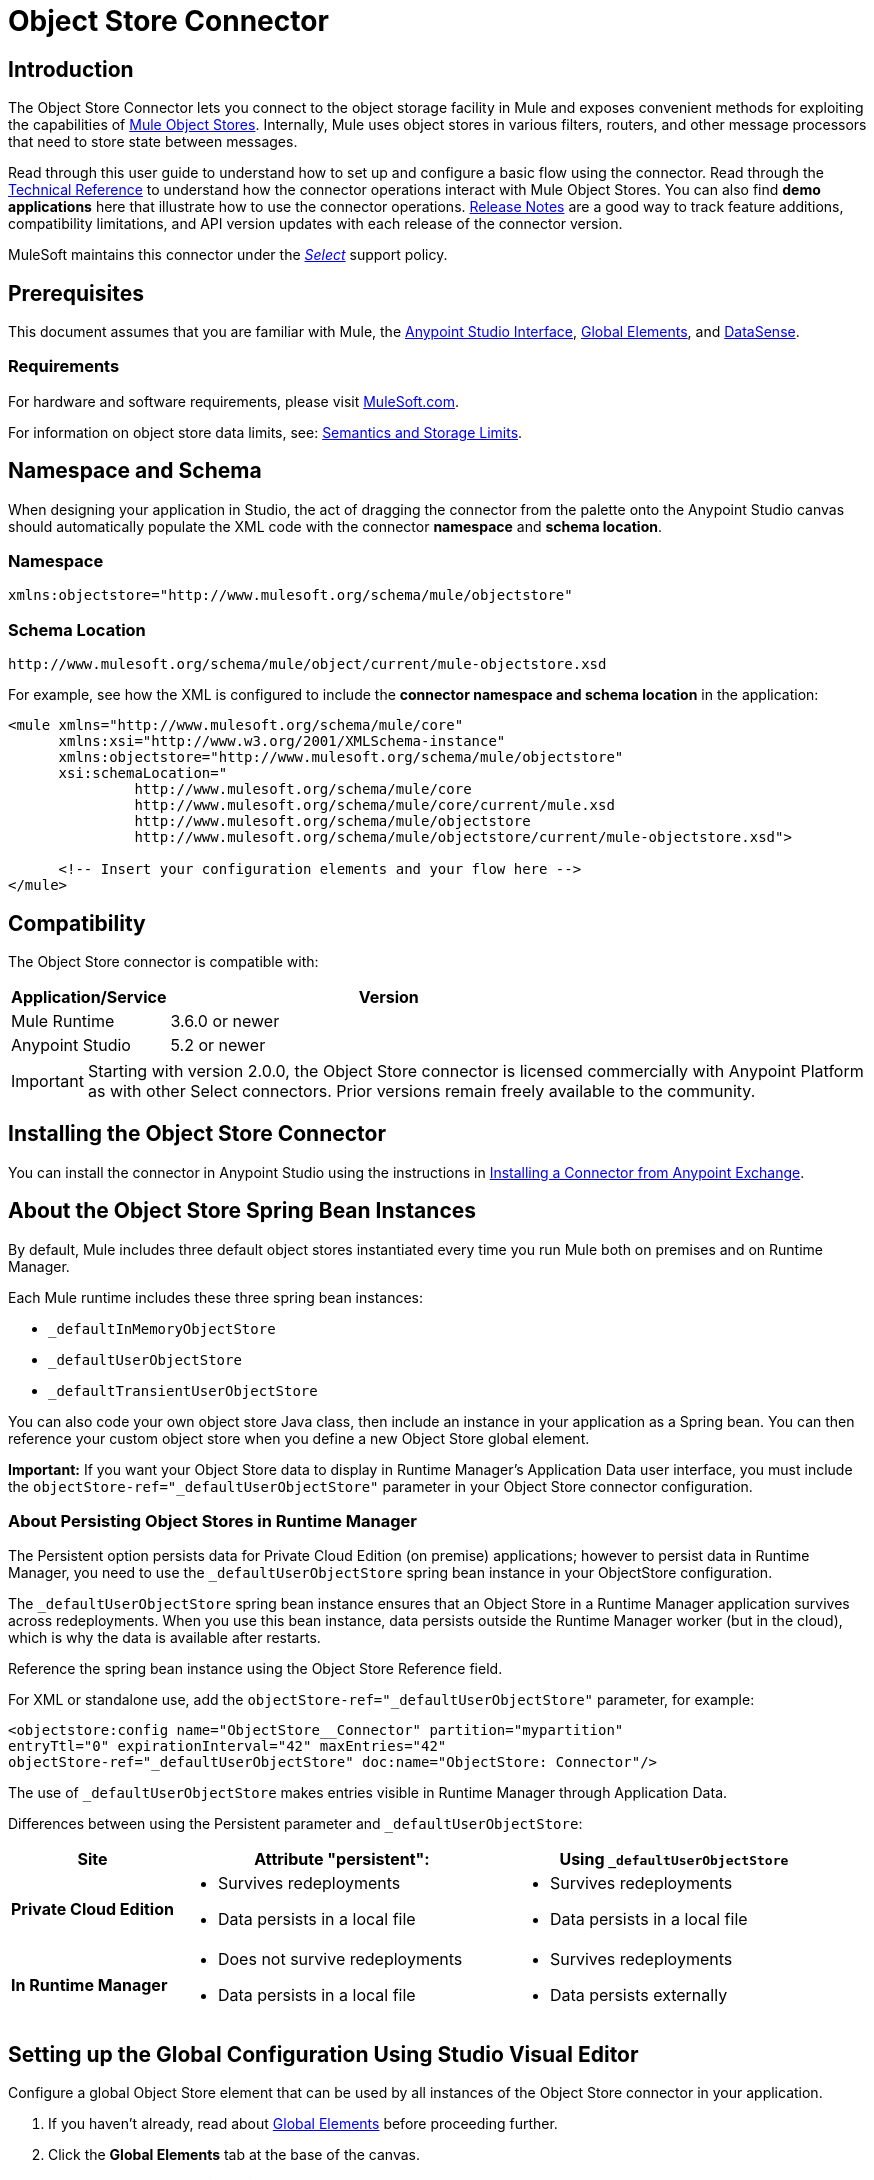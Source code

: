= Object Store Connector
:keywords: anypoint studio, connector, object store, mule stores
:imagesdir: ./_images

[[intro]]
== Introduction

The Object Store Connector lets you connect to the object storage facility in Mule and exposes convenient methods for exploiting the capabilities of link:/mule-user-guide/v/3.8/mule-object-stores[Mule Object Stores]. Internally, Mule uses object stores in various filters, routers, and other message processors that need to store state between messages.

Read through this user guide to understand how to set up and configure a basic flow using the connector. Read through the link:http://mulesoft.github.io/objectstore-connector/[Technical Reference] to understand how the connector operations interact with Mule Object Stores. You can also find *demo applications* here that illustrate how to use the connector operations. link:/release-notes/objectstore-connector-release-notes[Release Notes] are a good way to track feature additions, compatibility limitations, and API version updates with each release of the connector version.

MuleSoft maintains this connector under the link:/mule-user-guide/v/3.8/anypoint-connectors#connector-categories[_Select_] support policy.

[[prerequisites]]
== Prerequisites

This document assumes that you are familiar with Mule, the link:/anypoint-studio/v/6/[Anypoint Studio Interface], link:/mule-user-guide/v/3.8/global-elements[Global Elements], and link:/anypoint-studio/v/6/datasense[DataSense].

[[requirements]]
=== Requirements

For hardware and software requirements, please visit link:https://www.mulesoft.com/lp/dl/mule-esb-enterprise[MuleSoft.com].

For information on object store data limits, see: link:/runtime-manager/managing-application-data-with-object-stores#semantics-and-storage-limits[Semantics and Storage Limits].

== Namespace and Schema

When designing your application in Studio, the act of dragging the connector from the palette onto the Anypoint Studio canvas should automatically populate the XML code with the connector *namespace* and *schema location*.

[[namespace]]
=== Namespace

[source, xml]
----
xmlns:objectstore="http://www.mulesoft.org/schema/mule/objectstore"
----

[[schema-location]]
=== Schema Location

[source]
----
http://www.mulesoft.org/schema/mule/object/current/mule-objectstore.xsd
----

For example, see how the XML is configured to include the *connector namespace and schema location* in the application:

[source, xml, linenums]
----
<mule xmlns="http://www.mulesoft.org/schema/mule/core"
      xmlns:xsi="http://www.w3.org/2001/XMLSchema-instance"
      xmlns:objectstore="http://www.mulesoft.org/schema/mule/objectstore"
      xsi:schemaLocation="
               http://www.mulesoft.org/schema/mule/core
               http://www.mulesoft.org/schema/mule/core/current/mule.xsd
               http://www.mulesoft.org/schema/mule/objectstore
               http://www.mulesoft.org/schema/mule/objectstore/current/mule-objectstore.xsd">
  
      <!-- Insert your configuration elements and your flow here -->
</mule>
----

[[compatibility]]
== Compatibility

The Object Store connector is compatible with:

[%header,cols="20a,80a",width=70%]
|===
|Application/Service |Version
|Mule Runtime |3.6.0 or newer
|Anypoint Studio |5.2 or newer
|===

[IMPORTANT]
Starting with version 2.0.0, the Object Store connector is licensed commercially with Anypoint Platform as with other Select connectors. Prior versions remain freely available to the community.


[[install]]
== Installing the Object Store Connector

You can install the connector in Anypoint Studio using the instructions in link:/anypoint-exchange/anypoint-exchange#installing-a-connector-from-anypoint-exchange[Installing a Connector from Anypoint Exchange].

[[springbeans]]
== About the Object Store Spring Bean Instances

By default, Mule includes three default object stores instantiated every time you run Mule both on premises and on Runtime Manager.

Each Mule runtime includes these three spring bean instances:

* `_defaultInMemoryObjectStore`
* `_defaultUserObjectStore`
* `_defaultTransientUserObjectStore`

You can also code your own object store Java class, then include an instance in your application as a Spring bean. You can then reference your custom object store when you define a new Object Store global element.

*Important:* If you want your Object Store data to display in Runtime Manager's Application Data user interface, you must include the `objectStore-ref="_defaultUserObjectStore"` parameter in your Object Store connector configuration.

[[persistingdata]]
=== About Persisting Object Stores in Runtime Manager

The Persistent option persists data for Private Cloud Edition (on premise) applications; however to persist data in Runtime Manager, you need to use the `_defaultUserObjectStore` spring bean instance in your ObjectStore configuration.

The `_defaultUserObjectStore` spring bean instance ensures that an Object Store in a Runtime Manager application survives across redeployments. When you use this bean instance, data persists outside the Runtime Manager worker (but in the cloud), which is why the data is available after restarts.

Reference the spring bean instance using the Object Store Reference field.

For XML or standalone use, add the `objectStore-ref="_defaultUserObjectStore"` parameter, for example:

[source,xml,linenums]
----
<objectstore:config name="ObjectStore__Connector" partition="mypartition" 
entryTtl="0" expirationInterval="42" maxEntries="42" 
objectStore-ref="_defaultUserObjectStore" doc:name="ObjectStore: Connector"/>
----

The use of `_defaultUserObjectStore` makes entries visible in Runtime Manager through Application Data.

Differences between using the Persistent parameter and `_defaultUserObjectStore`:

[%header,cols="20s,40a,40a"]
|===
|Site |Attribute "persistent": |Using `_defaultUserObjectStore`
|Private Cloud Edition |

* Survives redeployments
* Data persists in a local file

|

* Survives redeployments
* Data persists in a local file
|In Runtime Manager |

* Does not survive redeployments
* Data persists in a local file

|

* Survives redeployments
* Data persists externally
|===

[[config-global]]
== Setting up the Global Configuration Using Studio Visual Editor

Configure a global Object Store element that can be used by all instances of the Object Store connector in your application.

. If you haven't already, read about link:/mule-user-guide/v/3.8/global-elements[Global Elements] before proceeding further.
. Click the *Global Elements* tab at the base of the canvas.
. On the *Global Mule Configuration Elements* screen, click *Create*.
. In the *Choose Global Type* wizard, expand *Connector Configuration* and select *ObjectStore: Configuration* and click *Ok.*
+
[.center.text-center]
image:objectstore_config_global_wizard.png["Global Element Configuration Wizard"]
+
. Configure the parameters according to your needs. This is the screen you configure the connector global element from:
+
[.center.text-center]
image:objectstore_config_global.png["Global Element Configuration"]
+
[%header,cols="30a,70a"
|===
|Parameter|Description
|*Name*|(Required) Enter a name for the configuration to reference it.
|*Partition*|(Required) Name of the partition in the default in-memory or persistent object stores.  *Important:* You must specify a partition name in your configuration.
|*Object Store Reference*|Specify the Object Store spring bean instance. This is optional and if not specified, the default in-memory or persistent store is used. See xref:springbeans[About the Object Store Spring Bean Instances].
|*Entry Ttl*|TimeToLive for stored values in milliseconds. "Max Entries" and "Expiration Interval" are mandatory for using this param. You must either provide all Entry TTL, Max Entries, and Expiration Interval, or none of them.
|*Expiration Interval*|Specifies the expiration check interval in milliseconds.
|*Max Entries*|Specifies the maximum number of entries.
|*Persistent*|Specified whenever the required store needs to be persistent or not. See xref:persistingdata[About Persisting Object Stores in Runtime Manager].
|===
+
*Note:* In the image above, the placeholder values refer to a configuration file placed in the
`src` folder of your project. See link:/mule-user-guide/v/3.8/configuring-properties[Learn how to configure properties].
+
You can either enter your credentials into the global configuration properties, or reference a configuration file that contains these values. For simpler maintenance and better re-usability of your project, Mule recommends that you use a configuration file. Keeping these values in a separate file is useful if you need to deploy to different environments, such as production, development, and QA, where your access credentials differ. See
link:/mule-user-guide/v/3.8/deploying-to-multiple-environments[Deploying to Multiple Environments] for instructions on how to manage this.
. Click *OK* to save the global connector configurations.

== Setting up the Global Configuration Using XML

Follow these steps to configure the connector in your application:
Create a global Object Store configuration outside and above your flows, using the following global configuration code.

[source,xml]
----
<objectstore:config name="ObjectStore__Configuration" partition="${objectstore.partition.counter}" doc:name="ObjectStore: Configuration"/>
----

[TIP]
When you  manually code the Mule application in Studio's XML editor or another text editor, paste these into the header of your *Configuration XML* inside the `<mule>` tag as in the example below.

[%header,cols="25a,75a"]
|===
|Name |Description
|name |The identifier of the object store configuration. Other components must reference this configuration via this name.

*Studio Field:* Name +
*Default:* none +
*Java Type:* String +
*MIME Type:* */* +
*Encoding:* UTF-8
|doc:name |The string displayed in Anypoint Studio.

*Studio Field:* Name +
*Default:* none +
*Java Type:* String +
*MIME Type:* */* +
*Encoding:* UTF-8
|partition |Unique name of the partition in the default in-memory or persistent object store. *Important:* You must specify a partition name in your configuration.

*Studio Field:* Partition +
*Default:* none +
*Java Type:* String +
*MIME Type:* */* +
*Encoding:* UTF-8
|objectStore-ref |Optional. Reference to an object store spring bean instance. Use an instance depending on the context (stand-alone Mule runtime, Mule runtime cluster, or CloudHub cluster). You can also specify one of the default object stores by name `_defaultInMemoryObjectStore`, `_defaultUserObjectStore`, or `_defaultTransientUserObjectStore`. See xref:springbeans[About the Object Store Spring Bean Instances]. *Note:* You must specify `_defaultUserObjectStore` to get data to display in Runtime Manager's Application Data user interface.

*Studio Field:* Object Store Reference +
*Default:* none +
*Java Type:* String +
*MIME Type:* none +
*Encoding:* none
|entryTtl |Time To Live for stored values in milliseconds. If using this parameter, maxEntries, and expirationInterval are mandatory.

*Studio Field:* Entry Ttl +
*Default:* none +
*Java Type:* Int +
*MIME Type:* */* +
*Encoding:* UTF-8
|expirationInterval |Specifies the expiration check interval in milliseconds.

*Studio Field:* Expiration Interval +
*Default:* none +
*Java Type:* Int +
*MIME Type:* */* +
*Encoding:* none
|maxEntries |Specifies the maximum number of entries.

*Studio Field:* Max Entries +
*Default:* none +
*Java Type:* Int +
*MIME Type:* */* +
*Encoding:* none
|persistent |Specifies if the required store needs to be
persistent or not (this argument is ignored if the
object store is passed by reference using the objectStore-ref attribute,
or if no partition name is defined).
If persistent is `false`, then data may be lost when a
Mule runtime restarts. See xref:persistingdata[About Persisting Object Stores in Runtime Manager].

*Studio Field:* Persistent (checkbox) +
*Default:* `false` +
*Java Type:* boolean +
*MIME Type:* */* +
*Encoding:* none
|===

The following is an example objectstore configuration that specifies a partition named `customers` within the `defaultUserObjectStore`, and specifying that the object store should be persistent.

[source, xml]
----
<objectstore:config name="ObjectStore__Configuration" partition="customer"  persistent="true"/>
----

If you do not specify a value for the objectstore-ref, the `_defaultUserObjectStore` is used, which is equivalent to this configuration:

[source, xml]
----
<objectstore:config name="ObjectStore__Configuration" objectstore-ref="_defaultUserObjectStore"  persistent="true"/>
----

If you don't want to use one of the default object stores, you can define your own Java bean and reference it instead in the objectstore-ref attribute.

[[upgrading]]
=== Updating from an Older Version

If you’re currently using an older version of the connector, a small popup appears in the bottom right corner of Anypoint Studio with an "Updates Available" message.

. Click the popup and check for available updates. 
. Click the *Object Store connector* checkbox for the version you require and click *Next*, following the instructions provided by the user interface. 
. Restart Studio when prompted. 
. After restarting, when creating a flow and using the Object Store connector, if you have several versions of the connector installed, you may be asked which version you would like to use. Choose the version you would like to use.

We recommend that you keep Studio up to date with its latest version. 

[[using-the-connector]]
== Using This Connector

The Object Store connector is an operation-based connector, which means that when you add the connector to your flow, you need to configure a specific operation for the connector to perform. See the entire operation processors list in the link:https://mulesoft.github.io/objectstore-connector[github.io] or click individually on the listed operations below. The connector currently supports the following list of operations, each requiring certain attributes to be set:

* link:https://mulesoft.github.io/objectstore-connector/2.0.1/apidocs/objectstore-apidoc.html#_contains[Contains]
* link:https://mulesoft.github.io/objectstore-connector/2.0.1/apidocs/objectstore-apidoc.html#_dual_store[Dual store]
* link:https://mulesoft.github.io/objectstore-connector/2.0.1/apidocs/objectstore-apidoc.html#_remove[Remove]
* link:https://mulesoft.github.io/objectstore-connector/2.0.1/apidocs/objectstore-apidoc.html#_retrieve[Retrieve]
* link:https://mulesoft.github.io/objectstore-connector/2.0.1/apidocs/objectstore-apidoc.html#_retrieve_all_keys[Retrieve all keys]
* link:https://mulesoft.github.io/objectstore-connector/2.0.1/apidocs/objectstore-apidoc.html#_retrieve_and_store[Retrieve and store]
* link:https://mulesoft.github.io/objectstore-connector/2.0.1/apidocs/objectstore-apidoc.html#_store[Store]

NOTE: The Dual store operation may be misleading. The function of this operation is to do 2 writes to object store, the first with `objectStore.store(key, value)` and the second with the `objectStore.store(value, key)` operation.

[[adding-to-a-flow]]
=== Adding to a Flow

. Create a new *Mule Project* in Anypoint Studio.
. Add a suitable Mule *Inbound Endpoint*, such as the HTTP listener or File endpoint, to begin the flow.
. Drag and drop the *Object Store connector* onto the canvas.
. Click on the connector component to open the *Properties Editor*.
+
[.center.text-center]
image:objectstore_usecase_settings.png[Flow Settings]
+
. Configure the following parameters:
+
[%header%autowidth.spread]
|===
|Field|Description
2+|*Basic Settings*
|Display Name|Enter a unique label for the connector in your application.
|Connector Configuration|Connect to a global element linked to this connector. Global elements encapsulate reusable data about the connection to the target resource or service. Select the global Object Store connector element that you just created.
|Operation|Select *Store* from the drop-down menu.
2+|*General*
|Key|The identifier of the object to store.
|Value Reference|The object to store.
|===
+
. Save your configurations.

[[example-use-case]]
== Example Use Case

After installing and configuring the Object Store connector, use it in a Mule flow to store and retrieve employee data.

The following Mule App stores employee data containing employee identifier, first name, last name and age in JSON format using the Object Store connector. The Mule app has two HTTP endpoints.

* `/store`:  Used to store employee data
* `/retrieve`: Get employee data for the identifier mentioned.
[.center.text-center]
image:user-manual-e8636.png[Store and Retrieve Employee data]

Lets start with the flow to store employee data.

. Create a new *Mule Project* in Anypoint Studio.
. Drag a *HTTP connector* onto the canvas and configure the following parameters: +
image:objectstore-http-props-store.png[objectstore http config props for store endpoint]
+
[%header%autowidth.spread]
|===
|Parameter|Value
|*Display Name*|HTTP
|*Connector Configuration*| If no HTTP element has been created yet, click the plus sign to add a new *HTTP Listener Configuration* and click *OK* (leave the values to its defaults).
|*Path*|/store
|===
+
. Next, drag the *Object Store connector* next to the Transform Message component and configure it according to the steps below:
. Click the plus sign next to the *Connector Configuration* field to add a new *Object Store Global Element*.
.. Configure the global element according to the table below:
+
[%header%autowidth.spread]
|===
|Parameter|Description|Value
|*Name*|Enter a name for the configuration to reference it.|<Configuration_Name>
|*Partition*|Name of the partition|`employees`
|===
+
.. The corresponding XML configuration should be as follows:
+
[source,xml]
----
<objectstore:config name="ObjectStore__Configuration" partition="employees" doc:name="ObjectStore: Configuration"/>
----
+
. Back in the properties editor of the Object Store connector, configure the remaining parameters:
+
[%header%autowidth.spread]
|===
|Parameter|Value
2+|*Basic Settings*
|Display Name|Store employee (or any other name you prefer).
|Connector Configuration|ObjectStore__Configuration (the reference name to the global element you have created).
|Operation| Store
2+|*General*
|Key| #[message.inboundProperties.'http.query.params'.id]
|Value Reference| #[payload]
|===
+
. Check that your XML looks as follows:
+
[source,xml]
----
<objectstore:store config-ref="ObjectStore__Configuration" key="#[message.inboundProperties.'http.query.params'.id]" value-ref="#[payload]" doc:name="Store employee"/>
----
+
. Similarly, drag another *Object Store connector* to get all keys from Store.
. Configure the properties editor accordingly to the table below:
+
[%header%autowidth.spread]
|===
|Parameter|Value
2+|*Basic Settings*
|Display Name|Get all keys (or any other name you prefer).
|Connector Configuration|ObjectStore__Configuration (the reference name to the global element you have created).
|Operation| All keys
|===
+
. Check that your XML looks as follows:
+
[source,xml]
----
<objectstore:all-keys config-ref="ObjectStore__Configuration" doc:name="Get all keys"/>
----
+
. Add a *Logger* scope after the Object Store connector to print the data that is being passed by the All keys operation in the Mule Console. Configure the Logger according to the table below.
+
[%header%autowidth.spread]
|===
|Parameter|Value
|*Display Name*|Log Employee IDs (or any other name you prefer)
|*Message*|Keys : #[payload]
|*Level*|INFO
|===
+
. Add a *Set Payload* after the logger component. Configure the component according to the table below.
+
[%header%autowidth.spread]
|===
|Parameter|Value
|*Display Name*|Show Employee IDs (or any other name you prefer)
|*Message*|Keys : #[payload]
|*Level*|INFO
|===

Now lets add another flow to retrieve employee data stored previously.

. Drag a *Flow Component* below the above flow.
. Drag a *HTTP connector* onto the canvas and configure the following parameters:
+
image:objectstore-http-props-retrieve.png[objectstore http config props for retrieve endpoint]
+
[%header%autowidth.spread]
|===
|Parameter|Value
|*Display Name*|HTTP
|*Connector Configuration*| Use the already available configuration .
|*Path*|/retrieve
|===
+
. Drag the *Object Store connector* and configure it according to the steps below:
+
[%header%autowidth.spread]
|===
|Parameter|Value
2+|*Basic Settings*
|Display Name|Store employee (or any other name you prefer).
|Connector Configuration|ObjectStore__Configuration (the reference name to the global element you have created).
|Operation| Retrieve
2+|*General*
|Key| #[message.inboundProperties.'http.query.params'.id]
|===
+
. Check that your XML looks as follows:
+
[source,xml,linenums]
----
<objectstore:retrieve config-ref="ObjectStore__Configuration" key="#[message.inboundProperties.'http.query.params'.id]" doc:name="Retrieve Employee"/>
----
+
. Add a *Logger* scope after the Object Store connector to print the data that is being retrieved in the previous operation to the Mule Console. Configure the Logger according to the table below.
+
[%header%autowidth.spread]
|===
|Parameter|Value
|*Display Name*|Log Employee data (or any other name you prefer)
|*Message*|Keys : #[payload]
|*Level*|INFO
|===
+
. Add a *Set Payload* after the logger component. Configure the component according to the table below.
+
[%header%autowidth.spread]
|===
|Parameter|Value
|*Display Name*|Show Employee data (or any other name you prefer)
|*Message*|Keys : #[payload]
|*Level*|INFO
|===

[[example-code]]
=== Example Code

Paste this code into your XML Editor to quickly load the flow for this example use case into your Mule application.

[source,xml,linenums]
----
<?xml version="1.0" encoding="UTF-8"?>

<mule xmlns:objectstore="http://www.mulesoft.org/schema/mule/objectstore" xmlns:dw="http://www.mulesoft.org/schema/mule/ee/dw" xmlns:http="http://www.mulesoft.org/schema/mule/http" xmlns:tracking="http://www.mulesoft.org/schema/mule/ee/tracking" xmlns="http://www.mulesoft.org/schema/mule/core" xmlns:doc="http://www.mulesoft.org/schema/mule/documentation"
	xmlns:spring="http://www.springframework.org/schema/beans"
	xmlns:xsi="http://www.w3.org/2001/XMLSchema-instance"
	xsi:schemaLocation="http://www.springframework.org/schema/beans http://www.springframework.org/schema/beans/spring-beans-current.xsd
http://www.mulesoft.org/schema/mule/core http://www.mulesoft.org/schema/mule/core/current/mule.xsd
http://www.mulesoft.org/schema/mule/http http://www.mulesoft.org/schema/mule/http/current/mule-http.xsd
http://www.mulesoft.org/schema/mule/objectstore http://www.mulesoft.org/schema/mule/objectstore/current/mule-objectstore.xsd
http://www.mulesoft.org/schema/mule/ee/dw http://www.mulesoft.org/schema/mule/ee/dw/current/dw.xsd
http://www.mulesoft.org/schema/mule/ee/tracking http://www.mulesoft.org/schema/mule/ee/tracking/current/mule-tracking-ee.xsd">
    <objectstore:config name="ObjectStore__Configuration" partition="employees" doc:name="ObjectStore: Configuration"/>
    <http:listener-config name="HTTP_Listener_Configuration" host="0.0.0.0" port="8081" doc:name="HTTP Listener Configuration"/>
    <flow name="objectstore-store-employee-flow">
        <http:listener config-ref="HTTP_Listener_Configuration" path="/store" doc:name="HTTP"/>
        <dw:transform-message doc:name="Transform Message">
            <dw:set-payload><![CDATA[%dw 1.0
%output application/json
---
{
		id: inboundProperties.'http.query.params'.id,
		name: inboundProperties.'http.query.params'.name,
		lname: inboundProperties.'http.query.params'.lname,
		age: inboundProperties.'http.query.params'.age
}]]></dw:set-payload>
        </dw:transform-message>
        <objectstore:store config-ref="ObjectStore__Configuration" key="#[message.inboundProperties.'http.query.params'.id]" value-ref="#[payload]" doc:name="Store employee"/>
        <objectstore:all-keys config-ref="ObjectStore__Configuration" doc:name="Get all keys"/>
        <logger message="Keys : #[payload]" level="INFO" doc:name="Log Employee Id's"/>
        <set-payload value="Keys : #[payload]" doc:name="Show Employee Id's"/>
    </flow>
    <flow name="objectstore-retrieve-employee-flow">
        <http:listener config-ref="HTTP_Listener_Configuration" path="/retrieve" doc:name="HTTP"/>
        <objectstore:retrieve config-ref="ObjectStore__Configuration" key="#[message.inboundProperties.'http.query.params'.id]" doc:name="Retrieve Employee"/>
        <logger message="Employee: #[payload]" level="INFO" doc:name="Log Employee"/>
        <set-payload value="Employee : #[payload]" doc:name="Show Employee"/>
    </flow>
</mule>
----

[[run]]
=== Run Time

. Save and run the project as a Mule Application.
. Open a web browser and enter the below to check the response.
.. To store a employee record enter the URL: +
`http://localhost:8081/store?id=1&name=David&lname=Malhar&age=10`.
.. To retrieve a employee record enter the URL: +
`http://localhost:8081/retrieve?id=1`
+
The logger displays the employee record in JSON format in the browser.

[NOTE]
* The object store  throws an exception when an attempt is made to overwrite an existing key; this is expected behavior. The object store  throws an exception when an attempt to read is made using a key that does not exist in the object store; this too is expected; this is also expected behavior.
* This example uses a simple in-memory store; to clear the contents of this store, restart Mule runtime.

[[demo]]
=== Demo

You can download another fully functional example from http://mulesoft.github.io/objectstore-connector/[this link].

== Using the Connector in a Mavenized Mule App

If you are coding a Mavenized Mule application, this XML snippet must be included in your `pom.xml` file.

[source,xml,linenums]
----
<dependency>
  <groupId>org.mule.modules</groupId>
  <artifactId>mule-module-objectstore</artifactId>
  <version>2.0.0</version>
</dependency>
----

[TIP]
====
Inside the `<version>` tags, put the desired version number, the word `RELEASE` for the latest release, or `SNAPSHOT` for the latest available version. The available versions to date are:

* *2.0.1*
* *2.0.0*
* *1.3.3*
* *1.3.2*
====


[[see-also]]
=== See Also

* Read more about link:/mule-user-guide/v/3.8/anypoint-connectors[Anypoint Connectors].




